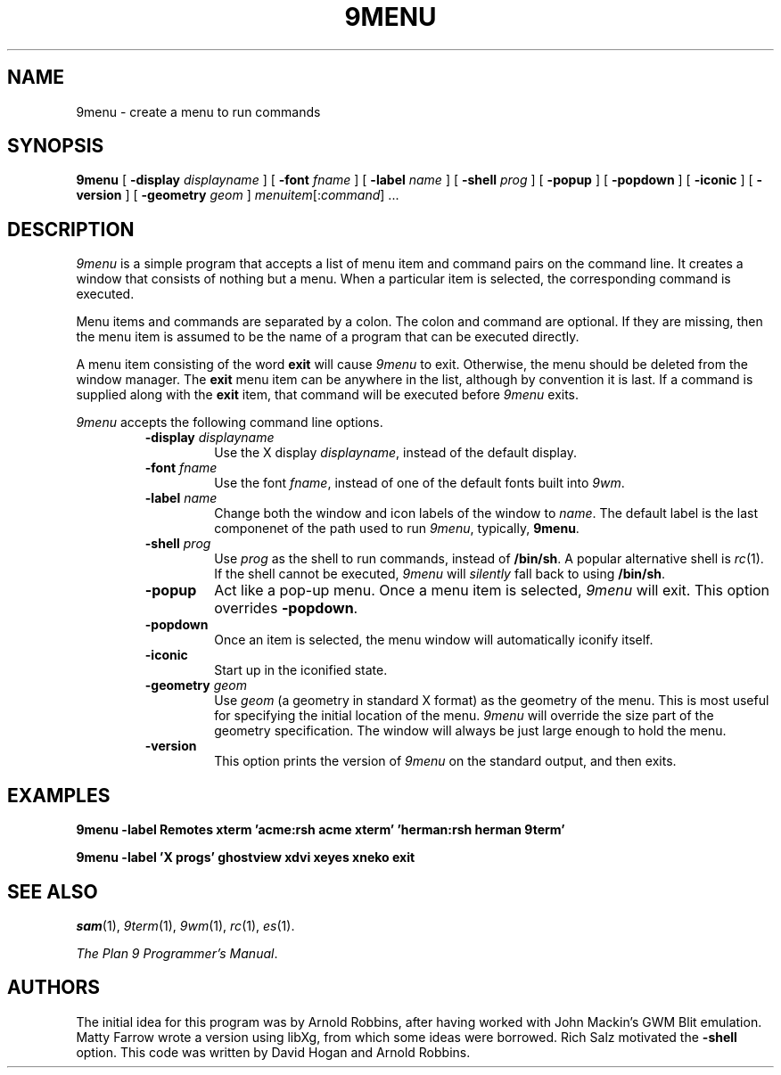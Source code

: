 .TH 9MENU 1 "December 14 1994" "Plan 9 For X"
.SH NAME
9menu \- create a menu to run commands
.SH SYNOPSIS
.B 9menu
[
.BI \-display " displayname"
] [
.BI \-font " fname"
] [
.BI \-label " name"
] [
.BI \-shell " prog"
] [
.B \-popup
] [
.B \-popdown
] [
.B \-iconic
] [
.B \-version
] [
.BI \-geometry " geom"
]
.IR menuitem [: command ]
\&...
.SH DESCRIPTION
.I 9menu
is a simple program that accepts a list of menu item and command
pairs on the command line.
It creates a window that consists of nothing but a menu.
When a particular item is selected, the corresponding command is executed.
.PP
Menu items and commands are separated by a colon.  The colon and command
are optional. If they are missing, then the menu item is assumed to be
the name of a program that can be executed directly.
.PP
A menu item consisting of the word
.B exit
will cause
.I 9menu
to exit.
Otherwise, the menu should be deleted from the window manager.
The
.B exit
menu item can be anywhere in the list, although by convention it is last.
If a command is supplied along with the
.B exit
item, that command will be executed before
.I 9menu
exits.
.PP
.I 9menu
accepts the following command line options.
.RS
.TP
.BI \-display " displayname"
Use the X display
.IR displayname ,
instead of the default display.
.TP
.BI \-font " fname"
Use the font
.IR fname ,
instead of one of the default fonts built into
.IR 9wm .
.TP
.BI \-label " name"
Change both the window and icon labels of the window to
.IR name .
The default label is the last componenet of the path used to run
.IR 9menu ,
typically,
.BR 9menu .
.TP
.BI \-shell " prog"
Use
.I prog
as the shell to run commands, instead of
.BR /bin/sh .
A popular alternative shell is
.IR rc (1).
If the shell cannot be executed,
.I 9menu
will
.I silently
fall back to using
.BR /bin/sh .
.TP
.B \-popup
Act like a pop-up menu. Once a menu item is selected,
.I 9menu
will exit.
This option overrides
.BR \-popdown .
.TP
.B \-popdown
Once an item is selected, the menu window will automatically iconify itself.
.TP
.B \-iconic
Start up in the iconified state.
.TP
.BI \-geometry " geom"
Use
.I geom
(a geometry in standard X format) as the geometry of the menu.
This is most useful for specifying the initial location of the menu.
.I 9menu
will override the size part of the geometry specification. The window will
always be just large enough to hold the menu.
.TP
.B \-version
This option prints the version of
.I 9menu
on the standard output, and then exits.
.RE
.SH EXAMPLES
.ft B
.nf
9menu -label Remotes xterm 'acme:rsh acme xterm' 'herman:rsh herman 9term'
.sp
9menu -label 'X progs' ghostview xdvi xeyes xneko exit
.ft
.fi
.SH SEE ALSO
.IR sam (1),
.IR 9term (1),
.IR 9wm (1),
.IR rc (1),
.IR es (1).
.PP
.IR "The Plan 9 Programmer's Manual" .
.SH AUTHORS
The initial idea for this program was by Arnold Robbins, after having
worked with John Mackin's GWM Blit emulation.
Matty Farrow wrote a version using libXg, from which some ideas were borrowed.
Rich Salz motivated the
.B \-shell
option.
This code was written by David Hogan and Arnold Robbins.
